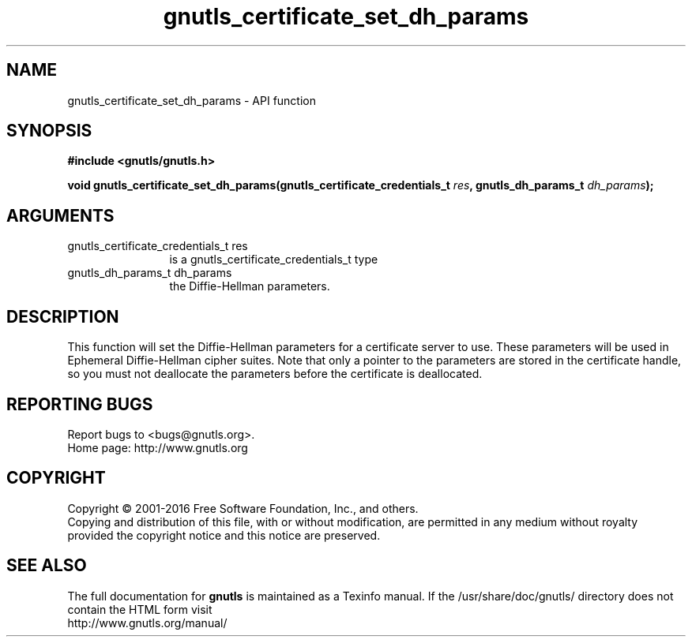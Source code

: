 .\" DO NOT MODIFY THIS FILE!  It was generated by gdoc.
.TH "gnutls_certificate_set_dh_params" 3 "3.5.4" "gnutls" "gnutls"
.SH NAME
gnutls_certificate_set_dh_params \- API function
.SH SYNOPSIS
.B #include <gnutls/gnutls.h>
.sp
.BI "void gnutls_certificate_set_dh_params(gnutls_certificate_credentials_t " res ", gnutls_dh_params_t " dh_params ");"
.SH ARGUMENTS
.IP "gnutls_certificate_credentials_t res" 12
is a gnutls_certificate_credentials_t type
.IP "gnutls_dh_params_t dh_params" 12
the Diffie\-Hellman parameters.
.SH "DESCRIPTION"
This function will set the Diffie\-Hellman parameters for a
certificate server to use. These parameters will be used in
Ephemeral Diffie\-Hellman cipher suites.  Note that only a pointer
to the parameters are stored in the certificate handle, so you
must not deallocate the parameters before the certificate is deallocated.
.SH "REPORTING BUGS"
Report bugs to <bugs@gnutls.org>.
.br
Home page: http://www.gnutls.org

.SH COPYRIGHT
Copyright \(co 2001-2016 Free Software Foundation, Inc., and others.
.br
Copying and distribution of this file, with or without modification,
are permitted in any medium without royalty provided the copyright
notice and this notice are preserved.
.SH "SEE ALSO"
The full documentation for
.B gnutls
is maintained as a Texinfo manual.
If the /usr/share/doc/gnutls/
directory does not contain the HTML form visit
.B
.IP http://www.gnutls.org/manual/
.PP

